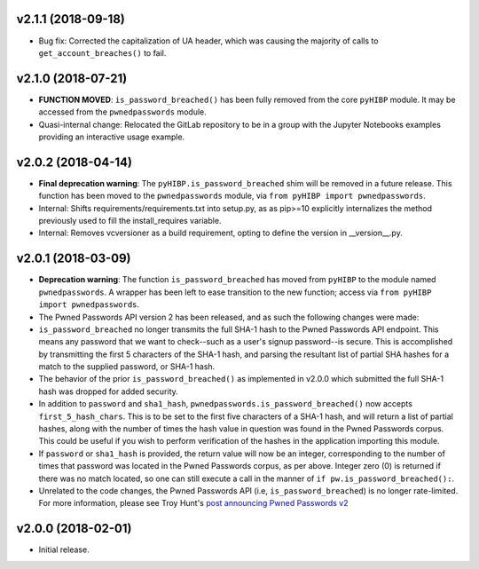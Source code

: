 v2.1.1 (2018-09-18)
-------------------
- Bug fix: Corrected the capitalization of UA header, which was causing the majority of calls to ``get_account_breaches()`` to fail.

v2.1.0 (2018-07-21)
------------------
- **FUNCTION MOVED**: ``is_password_breached()`` has been fully removed from the core ``pyHIBP`` module. It may be accessed
  from the ``pwnedpasswords`` module.
- Quasi-internal change: Relocated the GitLab repository to be in a group with the Jupyter Notebooks examples
  providing an interactive usage example.

v2.0.2 (2018-04-14)
-------------------
- **Final deprecation warning**: The ``pyHIBP.is_password_breached`` shim will be removed in a future release. This
  function has been moved to the ``pwnedpasswords`` module, via ``from pyHIBP import pwnedpasswords``.
- Internal: Shifts requirements/requirements.txt into setup.py, as as pip>=10 explicitly internalizes the method previously used
  to fill the install_requires variable.
- Internal: Removes vcversioner as a build requirement, opting to define the version in __version__.py.

v2.0.1 (2018-03-09)
-------------------
- **Deprecation warning**: The function ``is_password_breached`` has moved from ``pyHIBP`` to the module named ``pwnedpasswords``. A wrapper has
  been left to ease transition to the new function; access via ``from pyHIBP import pwnedpasswords``.
- The Pwned Passwords API version 2 has been released, and as such the following changes were made:
- ``is_password_breached`` no longer transmits the full SHA-1 hash to the Pwned Passwords API endpoint. This means any
  password that we want to check--such as a user's signup password--is secure. This is accomplished by transmitting
  the first 5 characters of the SHA-1 hash, and parsing the resultant list of partial SHA hashes for a match to the
  supplied password, or SHA-1 hash.
- The behavior of the prior ``is_password_breached()`` as implemented in v2.0.0 which submitted the full SHA-1 hash
  was dropped for added security.
- In addition to ``password`` and ``sha1_hash``, ``pwnedpasswords.is_password_breached()`` now accepts ``first_5_hash_chars``.
  This is to be set to the first five characters of a SHA-1 hash, and will return a list of partial hashes, along with
  the number of times the hash value in question was found in the Pwned Passwords corpus. This could be useful if you
  wish to perform verification of the hashes in the application importing this module.
- If ``password`` or ``sha1_hash`` is provided, the return value will now be an integer, corresponding to the number
  of times that password was located in the Pwned Passwords corpus, as per above. Integer zero (0) is returned if there
  was no match located, so one can still execute a call in the manner of ``if pw.is_password_breached():``.
- Unrelated to the code changes, the Pwned Passwords API (i.e, ``is_password_breached``) is no longer rate-limited.
  For more information, please see Troy Hunt's `post announcing Pwned Passwords v2 <https://www.troyhunt.com/ive-just-launched-pwned-passwords-version-2/>`_


v2.0.0 (2018-02-01)
-------------------
- Initial release.
